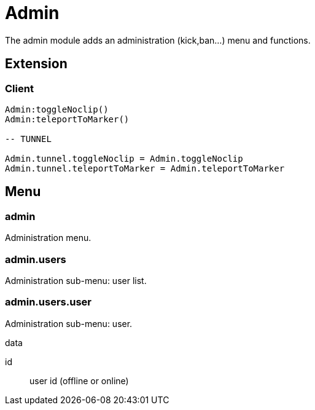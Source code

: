 = Admin

The admin module adds an administration (kick,ban...) menu and functions.

== Extension

=== Client

[source,lua]
----
Admin:toggleNoclip()
Admin:teleportToMarker()

-- TUNNEL

Admin.tunnel.toggleNoclip = Admin.toggleNoclip
Admin.tunnel.teleportToMarker = Admin.teleportToMarker
----

== Menu

=== admin

Administration menu.

=== admin.users

Administration sub-menu: user list.

=== admin.users.user

Administration sub-menu: user.

.data

id:: user id (offline or online)
